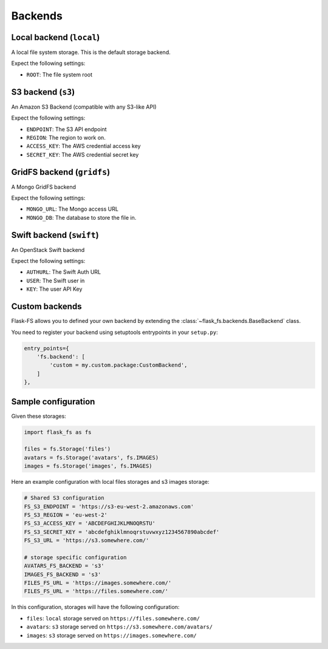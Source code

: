 Backends
========

Local backend (``local``)
-------------------------

A local file system storage. This is the default storage backend.

Expect the following settings:

- ``ROOT``: The file system root


S3 backend (``s3``)
-------------------

An Amazon S3 Backend (compatible with any S3-like API)

Expect the following settings:

- ``ENDPOINT``: The S3 API endpoint
- ``REGION``: The region to work on.
- ``ACCESS_KEY``: The AWS credential access key
- ``SECRET_KEY``: The AWS credential secret key


GridFS backend (``gridfs``)
---------------------------

A Mongo GridFS backend

Expect the following settings:

- ``MONGO_URL``: The Mongo access URL
- ``MONGO_DB``: The database to store the file in.

Swift backend (``swift``)
-------------------------

An OpenStack Swift backend

Expect the following settings:

- ``AUTHURL``: The Swift Auth URL
- ``USER``: The Swift user in
- ``KEY``: The user API Key


Custom backends
---------------

Flask-FS allows you to defined your own backend
by extending the :class:`~flask_fs.backends.BaseBackend` class.

You need to register your backend using setuptools entrypoints in your ``setup.py``:

.. code-block:: python

    entry_points={
        'fs.backend': [
            'custom = my.custom.package:CustomBackend',
        ]
    },


Sample configuration
--------------------

Given these storages:

.. code-block:: python

    import flask_fs as fs

    files = fs.Storage('files')
    avatars = fs.Storage('avatars', fs.IMAGES)
    images = fs.Storage('images', fs.IMAGES)


Here an example configuration with local files storages and s3 images storage:

.. code-block:: python

    # Shared S3 configuration
    FS_S3_ENDPOINT = 'https://s3-eu-west-2.amazonaws.com'
    FS_S3_REGION = 'eu-west-2'
    FS_S3_ACCESS_KEY = 'ABCDEFGHIJKLMNOQRSTU'
    FS_S3_SECRET_KEY = 'abcdefghiklmnoqrstuvwxyz1234567890abcdef'
    FS_S3_URL = 'https://s3.somewhere.com/'

    # storage specific configuration
    AVATARS_FS_BACKEND = 's3'
    IMAGES_FS_BACKEND = 's3'
    FILES_FS_URL = 'https://images.somewhere.com/'
    FILES_FS_URL = 'https://files.somewhere.com/'


In this configuration, storages will have the following configuration:

- ``files``: ``local`` storage served on ``https://files.somewhere.com/``
- ``avatars``: ``s3`` storage served on ``https://s3.somewhere.com/avatars/``
- ``images``: ``s3`` storage served on ``https://images.somewhere.com/``
